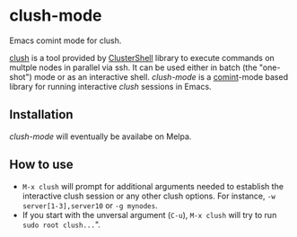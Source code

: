 * clush-mode
Emacs comint mode for clush.

[[http://clustershell.readthedocs.io/en/latest/tools/clush.html][clush]] is a tool provided by [[https://github.com/cea-hpc/clustershell][ClusterShell]] library to execute commands
on multple nodes in parallel via ssh. It can be used either in batch
(the "one-shot") mode or as an interactive shell. /clush-mode/ is a
[[https://www.emacswiki.org/emacs/ComintMode][comint]]-mode based library for running interactive /clush/ sessions in
Emacs.

** Installation
   /clush-mode/ will eventually be availabe on Melpa.

** How to use
   - =M-x clush= will prompt for additional arguments needed to
     establish the interactive clush session or any other clush
     options. For instance, =-w server[1-3],server10= or =-g mynodes=.
   - If you start with the unversal argument (=C-u=), =M-x clush= will
     try to run =sudo root clush...=".

